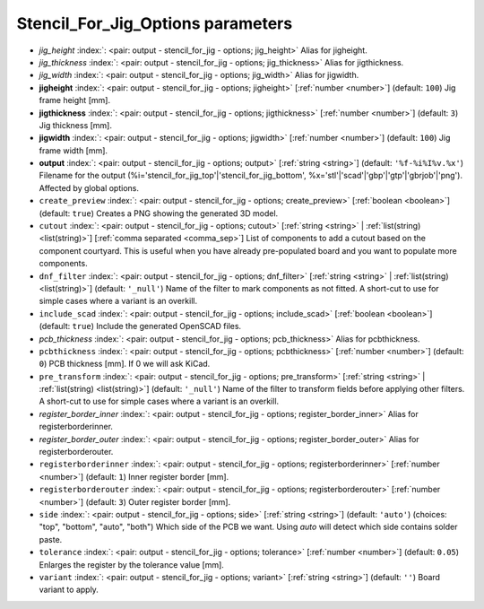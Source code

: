 .. _Stencil_For_Jig_Options:


Stencil_For_Jig_Options parameters
~~~~~~~~~~~~~~~~~~~~~~~~~~~~~~~~~~

-  *jig_height* :index:`: <pair: output - stencil_for_jig - options; jig_height>` Alias for jigheight.
-  *jig_thickness* :index:`: <pair: output - stencil_for_jig - options; jig_thickness>` Alias for jigthickness.
-  *jig_width* :index:`: <pair: output - stencil_for_jig - options; jig_width>` Alias for jigwidth.
-  **jigheight** :index:`: <pair: output - stencil_for_jig - options; jigheight>` [:ref:`number <number>`] (default: ``100``) Jig frame height [mm].
-  **jigthickness** :index:`: <pair: output - stencil_for_jig - options; jigthickness>` [:ref:`number <number>`] (default: ``3``) Jig thickness [mm].
-  **jigwidth** :index:`: <pair: output - stencil_for_jig - options; jigwidth>` [:ref:`number <number>`] (default: ``100``) Jig frame width [mm].
-  **output** :index:`: <pair: output - stencil_for_jig - options; output>` [:ref:`string <string>`] (default: ``'%f-%i%I%v.%x'``) Filename for the output (%i='stencil_for_jig_top'|'stencil_for_jig_bottom',
   %x='stl'|'scad'|'gbp'|'gtp'|'gbrjob'|'png'). Affected by global options.
-  ``create_preview`` :index:`: <pair: output - stencil_for_jig - options; create_preview>` [:ref:`boolean <boolean>`] (default: ``true``) Creates a PNG showing the generated 3D model.
-  ``cutout`` :index:`: <pair: output - stencil_for_jig - options; cutout>` [:ref:`string <string>` | :ref:`list(string) <list(string)>`] [:ref:`comma separated <comma_sep>`] List of components to add a cutout based on the component courtyard.
   This is useful when you have already pre-populated board and you want to populate more
   components.
-  ``dnf_filter`` :index:`: <pair: output - stencil_for_jig - options; dnf_filter>` [:ref:`string <string>` | :ref:`list(string) <list(string)>`] (default: ``'_null'``) Name of the filter to mark components as not fitted.
   A short-cut to use for simple cases where a variant is an overkill.

-  ``include_scad`` :index:`: <pair: output - stencil_for_jig - options; include_scad>` [:ref:`boolean <boolean>`] (default: ``true``) Include the generated OpenSCAD files.
-  *pcb_thickness* :index:`: <pair: output - stencil_for_jig - options; pcb_thickness>` Alias for pcbthickness.
-  ``pcbthickness`` :index:`: <pair: output - stencil_for_jig - options; pcbthickness>` [:ref:`number <number>`] (default: ``0``) PCB thickness [mm]. If 0 we will ask KiCad.
-  ``pre_transform`` :index:`: <pair: output - stencil_for_jig - options; pre_transform>` [:ref:`string <string>` | :ref:`list(string) <list(string)>`] (default: ``'_null'``) Name of the filter to transform fields before applying other filters.
   A short-cut to use for simple cases where a variant is an overkill.

-  *register_border_inner* :index:`: <pair: output - stencil_for_jig - options; register_border_inner>` Alias for registerborderinner.
-  *register_border_outer* :index:`: <pair: output - stencil_for_jig - options; register_border_outer>` Alias for registerborderouter.
-  ``registerborderinner`` :index:`: <pair: output - stencil_for_jig - options; registerborderinner>` [:ref:`number <number>`] (default: ``1``) Inner register border [mm].
-  ``registerborderouter`` :index:`: <pair: output - stencil_for_jig - options; registerborderouter>` [:ref:`number <number>`] (default: ``3``) Outer register border [mm].
-  ``side`` :index:`: <pair: output - stencil_for_jig - options; side>` [:ref:`string <string>`] (default: ``'auto'``) (choices: "top", "bottom", "auto", "both") Which side of the PCB we want. Using `auto` will detect which
   side contains solder paste.
-  ``tolerance`` :index:`: <pair: output - stencil_for_jig - options; tolerance>` [:ref:`number <number>`] (default: ``0.05``) Enlarges the register by the tolerance value [mm].
-  ``variant`` :index:`: <pair: output - stencil_for_jig - options; variant>` [:ref:`string <string>`] (default: ``''``) Board variant to apply.

